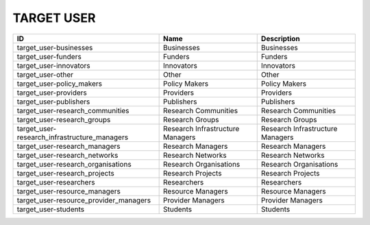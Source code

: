 .. _target_user:

TARGET USER
===========

============================================  ================================  ================================
ID                                            Name                              Description
============================================  ================================  ================================
target_user-businesses                        Businesses                        Businesses
target_user-funders                           Funders                           Funders
target_user-innovators                        Innovators                        Innovators
target_user-other                             Other                             Other
target_user-policy_makers                     Policy Makers                     Policy Makers
target_user-providers                         Providers                         Providers
target_user-publishers                        Publishers                        Publishers
target_user-research_communities              Research Communities              Research Communities
target_user-research_groups                   Research Groups                   Research Groups
target_user-research_infrastructure_managers  Research Infrastructure Managers  Research Infrastructure Managers
target_user-research_managers                 Research Managers                 Research Managers
target_user-research_networks                 Research Networks                 Research Networks
target_user-research_organisations            Research Organisations            Research Organisations
target_user-research_projects                 Research Projects                 Research Projects
target_user-researchers                       Researchers                       Researchers
target_user-resource_managers                 Resource Managers                 Resource Managers
target_user-resource_provider_managers        Provider Managers                 Provider Managers
target_user-students                          Students                          Students
============================================  ================================  ================================